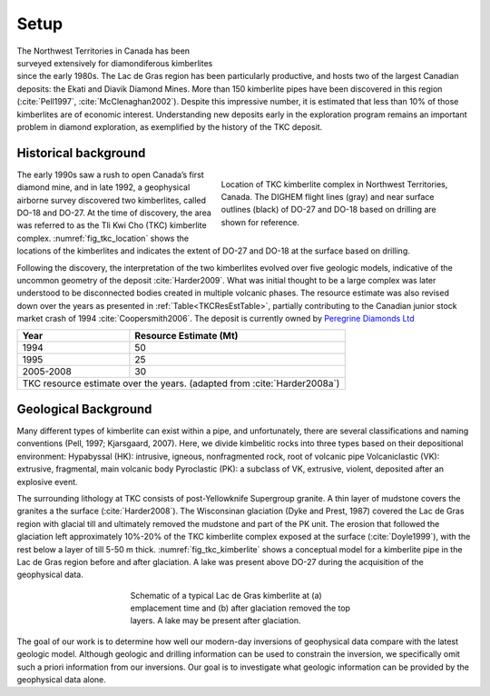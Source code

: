 .. _tkc_setup:

Setup
=====

.. figure:: images/Ekati_Location.png
    :align: right
    :figwidth: 50%
    :name: fig_ekati_location

The Northwest Territories in Canada has been surveyed extensively for
diamondiferous kimberlites since the early 1980s. The Lac de Gras region has
been particularly productive, and hosts two of the largest Canadian deposits:
the Ekati and Diavik Diamond Mines. More than 150 kimberlite pipes have been
discovered in this region (:cite:`Pell1997`, :cite:`McClenaghan2002`). Despite
this impressive number, it is estimated that less than 10% of those
kimberlites are of economic interest. Understanding new deposits early in the
exploration program remains an important problem in diamond exploration, as
exemplified by the history of the TKC deposit.


Historical background
---------------------

.. figure:: images/TKC_Location.png
    :align: right
    :figwidth: 50%
    :name: fig_tkc_location

    Location of TKC kimberlite complex in Northwest Territories, Canada. The
    DIGHEM flight lines (gray) and near surface outlines (black) of DO-27 and
    DO-18  based on drilling are shown for reference.


The early 1990s saw a rush to open Canada’s first diamond mine, and in late
1992, a geophysical airborne survey discovered two kimberlites, called DO-18
and DO-27. At the time of discovery, the area was referred to as the Tli Kwi
Cho (TKC) kimberlite complex. :numref:`fig_tkc_location` shows the locations
of the kimberlites and indicates the extent of DO-27 and DO-18 at the surface
based on drilling.


Following the discovery, the interpretation of the two kimberlites evolved
over five geologic models, indicative of the uncommon geometry of the deposit
:cite:`Harder2009`. What was initial thought to be a large complex was later
understood to be disconnected bodies created in multiple volcanic phases. The
resource estimate was also revised down over the years as presented in
:ref:`Table<TKCResEstTable>`, partially contributing to the Canadian junior
stock market crash of 1994 :cite:`Coopersmith2006`. The deposit is currently
owned by `Peregrine Diamonds Ltd`_

.. _Peregrine Diamonds Ltd: https://www.pdiam.com/projects/peregrine-exploration

.. _TKCResEstTable:

+---------------------------+-----------------------------+
|       **Year**       	    | **Resource Estimate (Mt)**  |
+---------------------------+-----------------------------+
|       1994           	    |  50                         |
+---------------------------+-----------------------------+
| 1995                 	    |  25                         |
+---------------------------+-----------------------------+
| 2005-2008            	    |  30                         |
+---------------------------+-----------------------------+
|TKC resource estimate over the years.                    |
|(adapted from :cite:`Harder2008a`)                       |
+---------------------------+-----------------------------+


Geological Background
---------------------

Many different types of kimberlite can exist within a pipe, and unfortunately,
there are several classifications and naming conventions (Pell, 1997;
Kjarsgaard, 2007). Here, we divide kimbelitic rocks into three types based on
their depositional environment: Hypabyssal (HK): intrusive, igneous,
nonfragmented rock, root of volcanic pipe Volcaniclastic (VK): extrusive,
fragmental, main volcanic body Pyroclastic (PK): a subclass of VK, extrusive,
violent, deposited after an explosive event.

The surrounding lithology at TKC consists of post-Yellowknife Supergroup
granite. A thin layer of mudstone covers the granites a the surface
(:cite:`Harder2008`). The Wisconsinan glaciation (Dyke and Prest, 1987)
covered the Lac de Gras region with glacial till and ultimately removed the
mudstone and part of the PK unit. The erosion that followed the glaciation
left approximately 10%-20% of the TKC kimberlite complex exposed at the
surface (:cite:`Doyle1999`), with the rest below a layer of till 5-50 m thick.
:numref:`fig_tkc_kimberlite` shows a conceptual model for a kimberlite pipe in
the Lac de Gras region before and after glaciation. A lake was present above
DO-27 during the acquisition of the geophysical data.

.. The latest model by Harder et al (2009) hypothesized that DO-27 was created in
.. multiple volcanic phases. HK kimberlite intrusions are found on the
.. northeastern side of DO-27 from the initial phase, whereas a subsequent phase
.. created VK kimberlite (Doyle et al, 1999). This VK was disturbed during
.. another eruption, slightly to the southwest, which infilled the pipe with PK
.. kimberlite. In contrast to its southern neighbor, DO-18 is a VK kimberlite;
.. this supports the idea that its origin is distinctly different in geology and
.. evolution from DO-27. Harder et al (2008) and Doyle et al (1999) conclude that
.. DO-18 is not related to DO-27, despite their proximity.

.. figure:: images/TKC_Kimberlite.png
    :align: center
    :figwidth: 50%
    :name: fig_tkc_kimberlite

    Schematic of a typical Lac de Gras kimberlite at (a) emplacement time and
    (b) after glaciation removed the top layers. A lake may be present after
    glaciation.


The goal of our work is to determine how well our modern-day inversions of
geophysical data compare with the latest geologic model. Although geologic and
drilling information can be used to constrain the inversion, we specifically
omit such a priori information from our inversions. Our goal is to investigate
what geologic information can be provided by the geophysical data alone.


